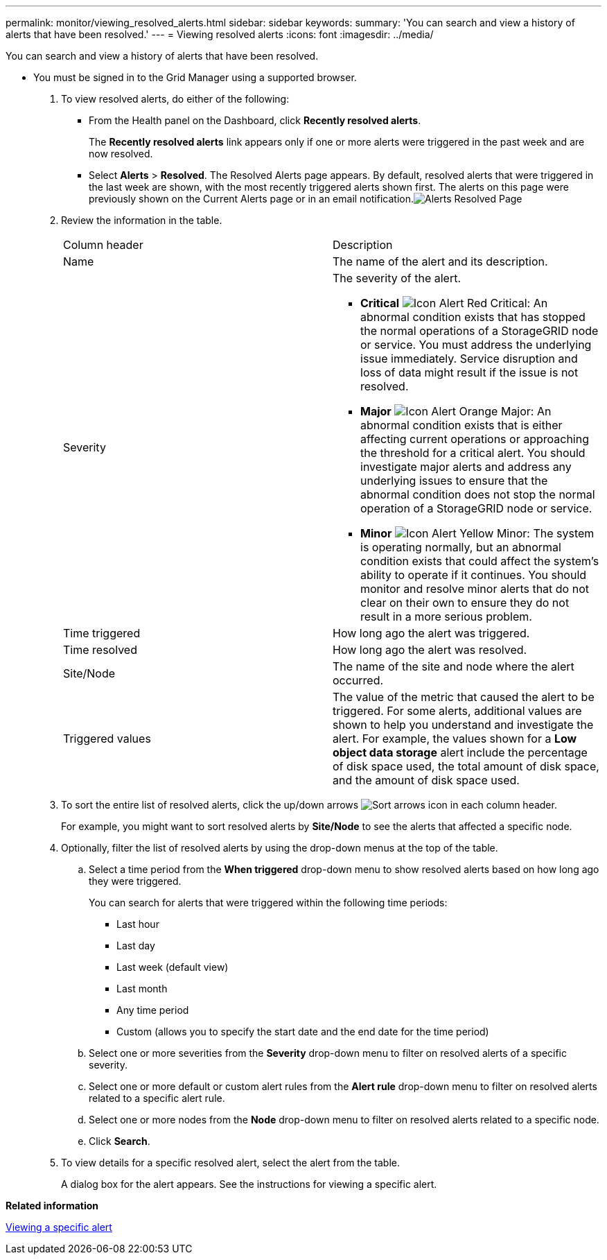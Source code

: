 ---
permalink: monitor/viewing_resolved_alerts.html
sidebar: sidebar
keywords: 
summary: 'You can search and view a history of alerts that have been resolved.'
---
= Viewing resolved alerts
:icons: font
:imagesdir: ../media/

[.lead]
You can search and view a history of alerts that have been resolved.

* You must be signed in to the Grid Manager using a supported browser.

. To view resolved alerts, do either of the following:
 ** From the Health panel on the Dashboard, click *Recently resolved alerts*.
+
The *Recently resolved alerts* link appears only if one or more alerts were triggered in the past week and are now resolved.

 ** Select *Alerts* > *Resolved*.
The Resolved Alerts page appears. By default, resolved alerts that were triggered in the last week are shown, with the most recently triggered alerts shown first. The alerts on this page were previously shown on the Current Alerts page or in an email notification.image:../media/alerts_resolved_page.png[Alerts Resolved Page]
. Review the information in the table.
+
|===
| Column header| Description
a|
Name
a|
The name of the alert and its description.
a|
Severity
a|
The severity of the alert.

 ** *Critical* image:../media/icon_alert_red_critical.png[Icon Alert Red Critical]: An abnormal condition exists that has stopped the normal operations of a StorageGRID node or service. You must address the underlying issue immediately. Service disruption and loss of data might result if the issue is not resolved.
 ** *Major* image:../media/icon_alert_orange_major.png[Icon Alert Orange Major]: An abnormal condition exists that is either affecting current operations or approaching the threshold for a critical alert. You should investigate major alerts and address any underlying issues to ensure that the abnormal condition does not stop the normal operation of a StorageGRID node or service.
 ** *Minor* image:../media/icon_alert_yellow_miinor.png[Icon Alert Yellow Minor]: The system is operating normally, but an abnormal condition exists that could affect the system's ability to operate if it continues. You should monitor and resolve minor alerts that do not clear on their own to ensure they do not result in a more serious problem.

a|
Time triggered
a|
How long ago the alert was triggered.
a|
Time resolved
a|
How long ago the alert was resolved.
a|
Site/Node
a|
The name of the site and node where the alert occurred.
a|
Triggered values
a|
The value of the metric that caused the alert to be triggered. For some alerts, additional values are shown to help you understand and investigate the alert. For example, the values shown for a *Low object data storage* alert include the percentage of disk space used, the total amount of disk space, and the amount of disk space used.
|===

. To sort the entire list of resolved alerts, click the up/down arrows image:../media/icon_alert_sort_column.png[Sort arrows icon] in each column header.
+
For example, you might want to sort resolved alerts by *Site/Node* to see the alerts that affected a specific node.

. Optionally, filter the list of resolved alerts by using the drop-down menus at the top of the table.
 .. Select a time period from the *When triggered* drop-down menu to show resolved alerts based on how long ago they were triggered.
+
You can search for alerts that were triggered within the following time periods:

  *** Last hour
  *** Last day
  *** Last week (default view)
  *** Last month
  *** Any time period
  *** Custom (allows you to specify the start date and the end date for the time period)

 .. Select one or more severities from the *Severity* drop-down menu to filter on resolved alerts of a specific severity.
 .. Select one or more default or custom alert rules from the *Alert rule* drop-down menu to filter on resolved alerts related to a specific alert rule.
 .. Select one or more nodes from the *Node* drop-down menu to filter on resolved alerts related to a specific node.
 .. Click *Search*.
. To view details for a specific resolved alert, select the alert from the table.
+
A dialog box for the alert appears. See the instructions for viewing a specific alert.

*Related information*

xref:viewing_specific_alert.adoc[Viewing a specific alert]

